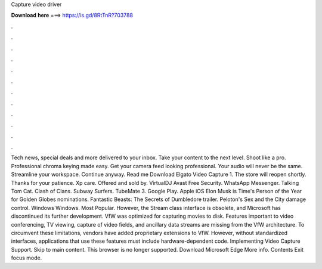 Capture video driver

𝐃𝐨𝐰𝐧𝐥𝐨𝐚𝐝 𝐡𝐞𝐫𝐞 ===> https://is.gd/8RtTnR?703788

.

.

.

.

.

.

.

.

.

.

.

.

Tech news, special deals and more delivered to your inbox. Take your content to the next level. Shoot like a pro. Professional chroma keying made easy. Get your camera feed looking professional. Your audio will never be the same. Streamline your workspace.
Continue anyway. Read me Download Elgato Video Capture 1. The store will reopen shortly. Thanks for your patience. Xp care. Offered and sold by. VirtualDJ  Avast Free Security. WhatsApp Messenger. Talking Tom Cat. Clash of Clans. Subway Surfers. TubeMate 3. Google Play. Apple iOS  Elon Musk is Time's Person of the Year for  Golden Globes nominations.
Fantastic Beasts: The Secrets of Dumbledore trailer. Peloton's Sex and the City damage control. Windows Windows. Most Popular. However, the Stream class interface is obsolete, and Microsoft has discontinued its further development. VfW was optimized for capturing movies to disk. Features important to video conferencing, TV viewing, capture of video fields, and ancillary data streams are missing from the VfW architecture.
To circumvent these limitations, vendors have added proprietary extensions to VfW. However, without standardized interfaces, applications that use these features must include hardware-dependent code. Implementing Video Capture Support. Skip to main content. This browser is no longer supported. Download Microsoft Edge More info.
Contents Exit focus mode.